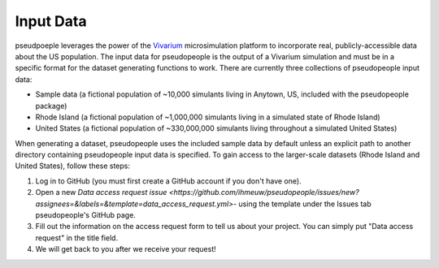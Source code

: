 .. _input_data_main:

==========
Input Data
==========

pseudpoeple leverages the power of the `Vivarium <https://vivarium.readthedocs.io/en/latest/>`_ microsimulation platform to incorporate real, publicly-accessible data about the US population. The input data for pseudopeople is the output of a Vivarium simulation and must be in a specific format for the dataset generating functions to work.
There are currently three collections of pseudopeople input data:

- Sample data (a fictional population of ~10,000 simulants living in Anytown, US, included with the pseudopeople package)
- Rhode Island (a fictional population of ~1,000,000 simulants living in a simulated state of Rhode Island)
- United States (a fictional population of ~330,000,000 simulants living throughout a simulated United States)

When generating a dataset, pseudopeople uses the included sample data by default unless an explicit path to another directory containing pseudopeople input data is specified.
To gain access to the larger-scale datasets (Rhode Island and United States), follow these steps:

#. Log in to GitHub (you must first create a GitHub account if you don't have one).
#. Open a new `Data access request issue <https://github.com/ihmeuw/pseudopeople/issues/new?assignees=&labels=&template=data_access_request.yml>`- using the template under the Issues tab pseudopeople's GitHub page.
#. Fill out the information on the access request form to tell us about your project. You can simply put "Data access request" in the title field.
#. We will get back to you after we receive your request!
